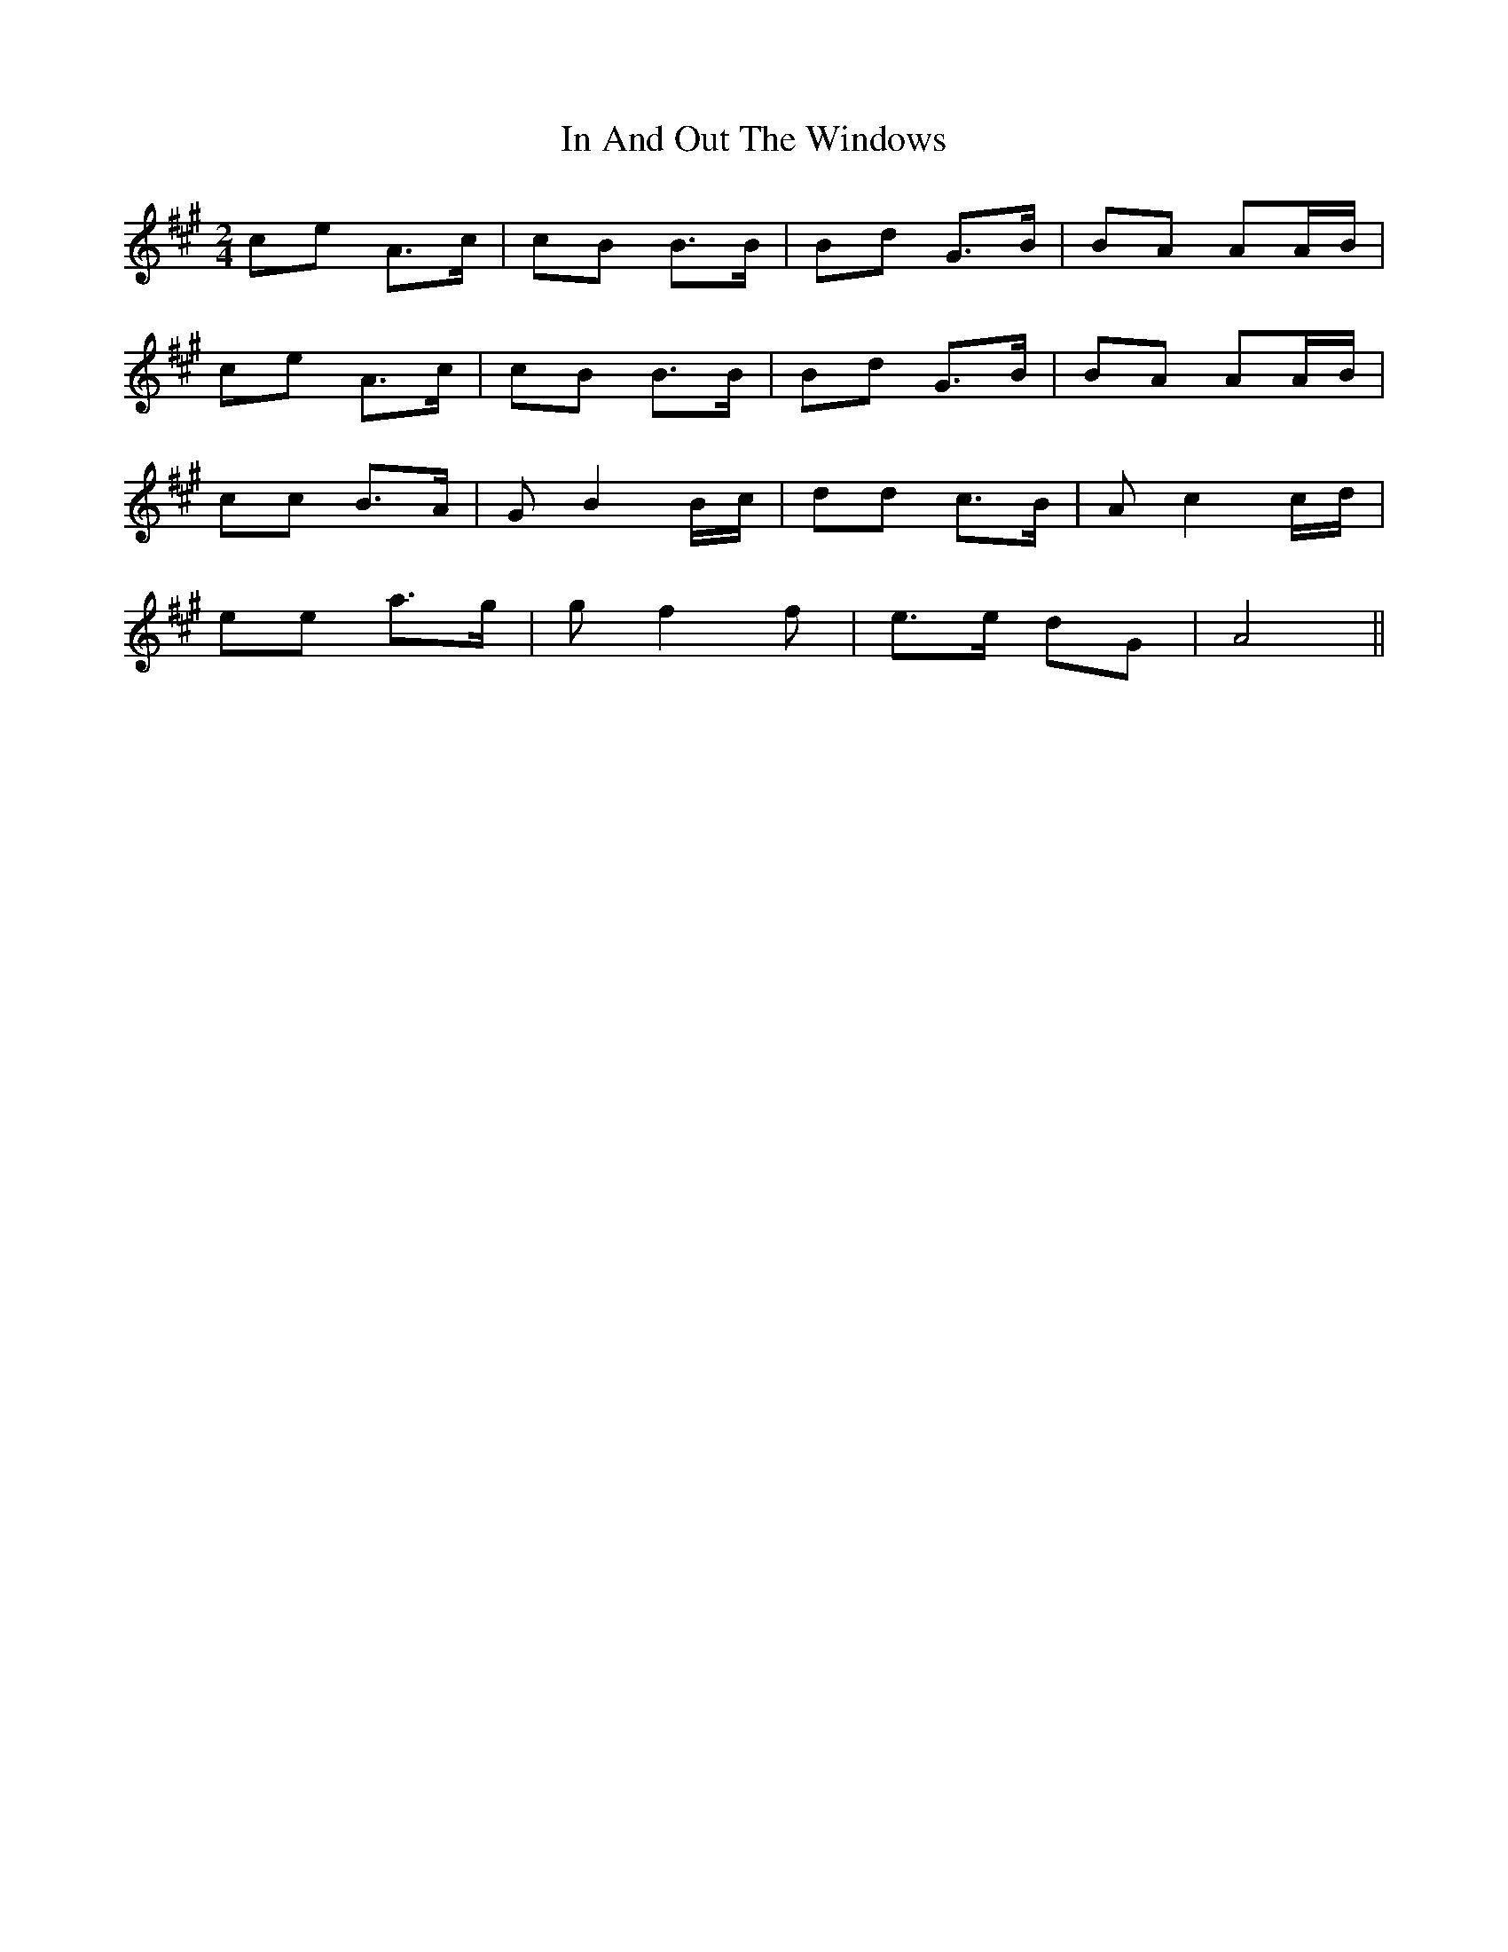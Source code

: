 X: 1
T: In And Out The Windows
Z: Mix O'Lydian
S: https://thesession.org/tunes/11922#setting11922
R: polka
M: 2/4
L: 1/8
K: Amaj
ce A>c|cB B>B|Bd G>B|BA AA/B/|
ce A>c|cB B>B|Bd G>B|BA AA/B/|
cc B>A|G B2 B/c/|dd c>B|A c2 c/d/|
ee a>g|g f2 f|e>e dG|A4||
